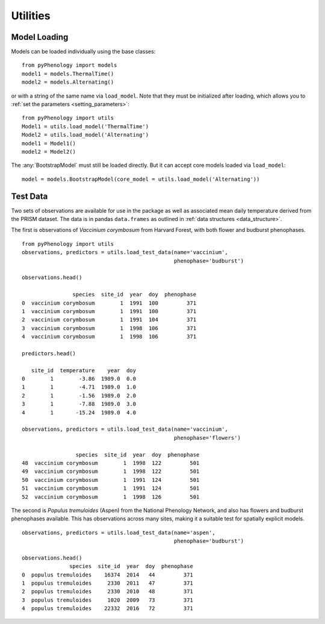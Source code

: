 #########
Utilities
#########

Model Loading
=============
Models can be loaded individually using the base classes::

    from pyPhenology import models
    model1 = models.ThermalTime()
    model2 = models.Alternating()

or with a string of the same name via ``load_model``. Note that
they must be initialized after loading, which allows you to :ref:`set the parameters <setting_parameters>`::

    from pyPhenology import utils
    Model1 = utils.load_model('ThermalTime')
    Model2 = utils.load_model('Alternating')
    model1 = Model1()
    model2 = Model2()

The :any:`BootstrapModel` must still be loaded directly. But it can accept core models loaded via ``load_model``::

    model = models.BootstrapModel(core_model = utils.load_model('Alternating'))

Test Data
=========
Two sets of observations are available for use in the package as well as associated 
mean daily temperature derived from the PRISM dataset. The data
is in pandas ``data.frames`` as outlined in :ref:`data structures <data_structure>`.

The first is observations of `Vaccinium corymbosum` from Harvard Forest, with both
flower and budburst phenophases. 

::

    from pyPhenology import utils
    observations, predictors = utils.load_test_data(name='vaccinium',
                                                    phenophase='budburst')

    observations.head()

                    species  site_id  year  doy  phenophase
    0  vaccinium corymbosum        1  1991  100         371
    1  vaccinium corymbosum        1  1991  100         371
    2  vaccinium corymbosum        1  1991  104         371
    3  vaccinium corymbosum        1  1998  106         371
    4  vaccinium corymbosum        1  1998  106         371
    
    predictors.head()

       site_id  temperature    year  doy
    0        1        -3.86  1989.0  0.0
    1        1        -4.71  1989.0  1.0
    2        1        -1.56  1989.0  2.0
    3        1        -7.88  1989.0  3.0
    4        1       -15.24  1989.0  4.0

    observations, predictors = utils.load_test_data(name='vaccinium',
                                                    phenophase='flowers')

                     species  site_id  year  doy  phenophase
    48  vaccinium corymbosum        1  1998  122         501
    49  vaccinium corymbosum        1  1998  122         501
    50  vaccinium corymbosum        1  1991  124         501
    51  vaccinium corymbosum        1  1991  124         501
    52  vaccinium corymbosum        1  1998  126         501


The second is `Populus tremuloides` (Aspen) from the National Phenology Network,
and also has flowers and budburst phenophases available. This has observations
across many sites, making it a suitable test for spatially explicit models.

::
    
    observations, predictors = utils.load_test_data(name='aspen',
                                                    phenophase='budburst')
                                                    
    observations.head()
                   species  site_id  year  doy  phenophase
    0  populus tremuloides    16374  2014   44         371
    1  populus tremuloides     2330  2011   47         371
    2  populus tremuloides     2330  2010   48         371
    3  populus tremuloides     1020  2009   73         371
    4  populus tremuloides    22332  2016   72         371
